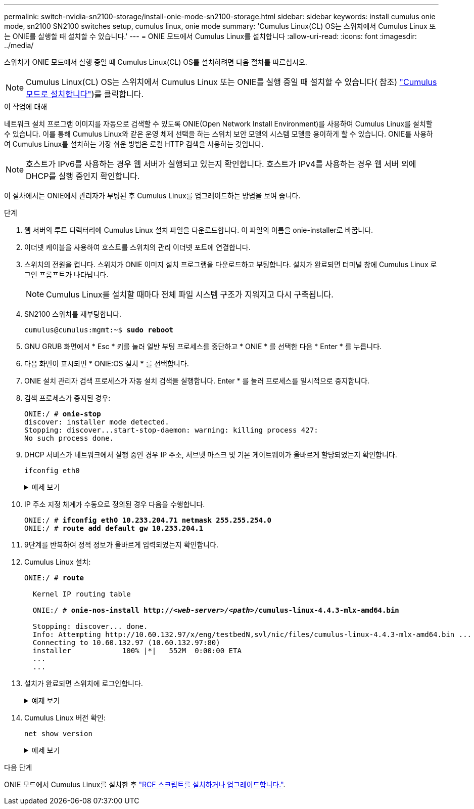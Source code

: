 ---
permalink: switch-nvidia-sn2100-storage/install-onie-mode-sn2100-storage.html 
sidebar: sidebar 
keywords: install cumulus onie mode, sn2100 SN2100 switches setup, cumulus linux, onie mode 
summary: 'Cumulus Linux(CL) OS는 스위치에서 Cumulus Linux 또는 ONIE를 실행할 때 설치할 수 있습니다.' 
---
= ONIE 모드에서 Cumulus Linux를 설치합니다
:allow-uri-read: 
:icons: font
:imagesdir: ../media/


[role="lead"]
스위치가 ONIE 모드에서 실행 중일 때 Cumulus Linux(CL) OS를 설치하려면 다음 절차를 따르십시오.


NOTE: Cumulus Linux(CL) OS는 스위치에서 Cumulus Linux 또는 ONIE를 실행 중일 때 설치할 수 있습니다( 참조) link:install-cumulus-mode-sn2100-storage.html["Cumulus 모드로 설치합니다"])를 클릭합니다.

.이 작업에 대해
네트워크 설치 프로그램 이미지를 자동으로 검색할 수 있도록 ONIE(Open Network Install Environment)를 사용하여 Cumulus Linux를 설치할 수 있습니다. 이를 통해 Cumulus Linux와 같은 운영 체제 선택을 하는 스위치 보안 모델의 시스템 모델을 용이하게 할 수 있습니다. ONIE를 사용하여 Cumulus Linux를 설치하는 가장 쉬운 방법은 로컬 HTTP 검색을 사용하는 것입니다.


NOTE: 호스트가 IPv6를 사용하는 경우 웹 서버가 실행되고 있는지 확인합니다. 호스트가 IPv4를 사용하는 경우 웹 서버 외에 DHCP를 실행 중인지 확인합니다.

이 절차에서는 ONIE에서 관리자가 부팅된 후 Cumulus Linux를 업그레이드하는 방법을 보여 줍니다.

.단계
. 웹 서버의 루트 디렉터리에 Cumulus Linux 설치 파일을 다운로드합니다. 이 파일의 이름을 onie-installer로 바꿉니다.
. 이더넷 케이블을 사용하여 호스트를 스위치의 관리 이더넷 포트에 연결합니다.
. 스위치의 전원을 켭니다. 스위치가 ONIE 이미지 설치 프로그램을 다운로드하고 부팅합니다. 설치가 완료되면 터미널 창에 Cumulus Linux 로그인 프롬프트가 나타납니다.
+

NOTE: Cumulus Linux를 설치할 때마다 전체 파일 시스템 구조가 지워지고 다시 구축됩니다.

. SN2100 스위치를 재부팅합니다.
+
[listing, subs="+quotes"]
----
cumulus@cumulus:mgmt:~$ *sudo reboot*
----
. GNU GRUB 화면에서 * Esc * 키를 눌러 일반 부팅 프로세스를 중단하고 * ONIE * 를 선택한 다음 * Enter * 를 누릅니다.
. 다음 화면이 표시되면 * ONIE:OS 설치 * 를 선택합니다.
. ONIE 설치 관리자 검색 프로세스가 자동 설치 검색을 실행합니다. Enter * 를 눌러 프로세스를 일시적으로 중지합니다.
. 검색 프로세스가 중지된 경우:
+
[listing, subs="+quotes"]
----
ONIE:/ # *onie-stop*
discover: installer mode detected.
Stopping: discover...start-stop-daemon: warning: killing process 427:
No such process done.
----
. DHCP 서비스가 네트워크에서 실행 중인 경우 IP 주소, 서브넷 마스크 및 기본 게이트웨이가 올바르게 할당되었는지 확인합니다.
+
`ifconfig eth0`

+
.예제 보기
[%collapsible]
====
[listing, subs="+quotes"]
----
ONIE:/ # *ifconfig eth0*
eth0   Link encap:Ethernet  HWaddr B8:CE:F6:19:1D:F6
       inet addr:10.233.204.71  Bcast:10.233.205.255  Mask:255.255.254.0
       inet6 addr: fe80::bace:f6ff:fe19:1df6/64 Scope:Link
       UP BROADCAST RUNNING MULTICAST  MTU:1500  Metric:1
       RX packets:21344 errors:0 dropped:2135 overruns:0 frame:0
       TX packets:3500 errors:0 dropped:0 overruns:0 carrier:0
       collisions:0 txqueuelen:1000
       RX bytes:6119398 (5.8 MiB)  TX bytes:472975 (461.8 KiB)
       Memory:dfc00000-dfc1ffff

ONIE:/ # *route*
Kernel IP routing table
Destination     Gateway         Genmask         Flags Metric Ref    Use Iface

default         10.233.204.1    0.0.0.0         UG    0      0      0   eth0
10.233.204.0    *               255.255.254.0   U     0      0      0   eth0
----
====
. IP 주소 지정 체계가 수동으로 정의된 경우 다음을 수행합니다.
+
[listing, subs="+quotes"]
----
ONIE:/ # *ifconfig eth0 10.233.204.71 netmask 255.255.254.0*
ONIE:/ # *route add default gw 10.233.204.1*
----
. 9단계를 반복하여 정적 정보가 올바르게 입력되었는지 확인합니다.
. Cumulus Linux 설치:
+
[listing, subs="+quotes"]
----
ONIE:/ # *route*

  Kernel IP routing table

  ONIE:/ # *onie-nos-install http://_<web-server>/<path>_/cumulus-linux-4.4.3-mlx-amd64.bin*

  Stopping: discover... done.
  Info: Attempting http://10.60.132.97/x/eng/testbedN,svl/nic/files/cumulus-linux-4.4.3-mlx-amd64.bin ...
  Connecting to 10.60.132.97 (10.60.132.97:80)
  installer            100% |*******************************|   552M  0:00:00 ETA
  ...
  ...
----
. 설치가 완료되면 스위치에 로그인합니다.
+
.예제 보기
[%collapsible]
====
[listing, subs="+quotes"]
----
cumulus login: *cumulus*
Password: *cumulus*
You are required to change your password immediately (administrator enforced)
Changing password for cumulus.
Current password: *cumulus*
New password: *<new_password>*
Retype new password: *<new_password>*
----
====
. Cumulus Linux 버전 확인:
+
`net show version`

+
.예제 보기
[%collapsible]
====
[listing, subs="+quotes"]
----
cumulus@cumulus:mgmt:~$ *net show version*
NCLU_VERSION=1.0-cl4.4.3u4
DISTRIB_ID="Cumulus Linux"
DISTRIB_RELEASE=*4.4.3*
DISTRIB_DESCRIPTION=*"Cumulus Linux 4.4.3”*
----
====


.다음 단계
ONIE 모드에서 Cumulus Linux를 설치한 후 link:install-rcf-sn2100-storage.html["RCF 스크립트를 설치하거나 업그레이드합니다."].

